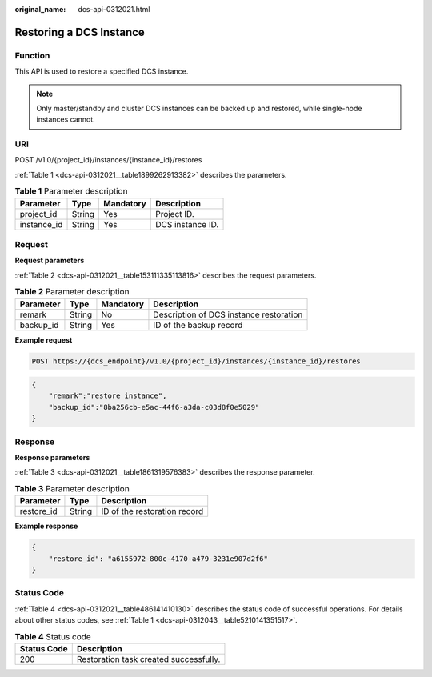 :original_name: dcs-api-0312021.html

.. _dcs-api-0312021:

Restoring a DCS Instance
========================

Function
--------

This API is used to restore a specified DCS instance.

.. note::

   Only master/standby and cluster DCS instances can be backed up and restored, while single-node instances cannot.

URI
---

POST /v1.0/{project_id}/instances/{instance_id}/restores

:ref:`Table 1 <dcs-api-0312021__table1899262913382>` describes the parameters.

.. _dcs-api-0312021__table1899262913382:

.. table:: **Table 1** Parameter description

   =========== ====== ========= ================
   Parameter   Type   Mandatory Description
   =========== ====== ========= ================
   project_id  String Yes       Project ID.
   instance_id String Yes       DCS instance ID.
   =========== ====== ========= ================

Request
-------

**Request parameters**

:ref:`Table 2 <dcs-api-0312021__table153111335113816>` describes the request parameters.

.. _dcs-api-0312021__table153111335113816:

.. table:: **Table 2** Parameter description

   ========= ====== ========= =======================================
   Parameter Type   Mandatory Description
   ========= ====== ========= =======================================
   remark    String No        Description of DCS instance restoration
   backup_id String Yes       ID of the backup record
   ========= ====== ========= =======================================

**Example request**

.. code-block:: text

   POST https://{dcs_endpoint}/v1.0/{project_id}/instances/{instance_id}/restores

.. code-block::

   {
       "remark":"restore instance",
       "backup_id":"8ba256cb-e5ac-44f6-a3da-c03d8f0e5029"
   }

Response
--------

**Response parameters**

:ref:`Table 3 <dcs-api-0312021__table1861319576383>` describes the response parameter.

.. _dcs-api-0312021__table1861319576383:

.. table:: **Table 3** Parameter description

   ========== ====== ============================
   Parameter  Type   Description
   ========== ====== ============================
   restore_id String ID of the restoration record
   ========== ====== ============================

**Example response**

.. code-block::

   {
       "restore_id": "a6155972-800c-4170-a479-3231e907d2f6"
   }

Status Code
-----------

:ref:`Table 4 <dcs-api-0312021__table486141410130>` describes the status code of successful operations. For details about other status codes, see :ref:`Table 1 <dcs-api-0312043__table5210141351517>`.

.. _dcs-api-0312021__table486141410130:

.. table:: **Table 4** Status code

   =========== ======================================
   Status Code Description
   =========== ======================================
   200         Restoration task created successfully.
   =========== ======================================
